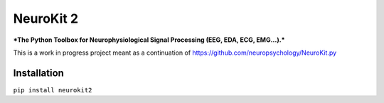 ==========
NeuroKit 2
==========


.. image:: https://img.shields.io/pypi/v/neurokit2.svg
        :target: https://pypi.python.org/pypi/neurokit2

.. image:: https://img.shields.io/travis/DominiqueMakowski/neurokit2.svg
        :target: https://travis-ci.org/DominiqueMakowski/neurokit2

.. image:: https://readthedocs.org/projects/neurokit2/badge/?version=latest
        :target: https://neurokit2.readthedocs.io/en/latest/?badge=latest
        :alt: Documentation Status



***The Python Toolbox for Neurophysiological Signal Processing (EEG, EDA, ECG, EMG...).***

This is a work in progress project meant as a continuation of https://github.com/neuropsychology/NeuroKit.py


Installation
------------

``pip install neurokit2``
